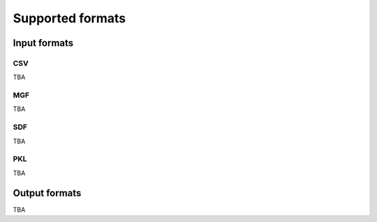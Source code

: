 Supported formats
==================

Input formats
-------------

CSV
~~~

TBA

MGF
~~~

TBA

SDF
~~~

TBA

PKL
~~~

TBA

Output formats
--------------

TBA